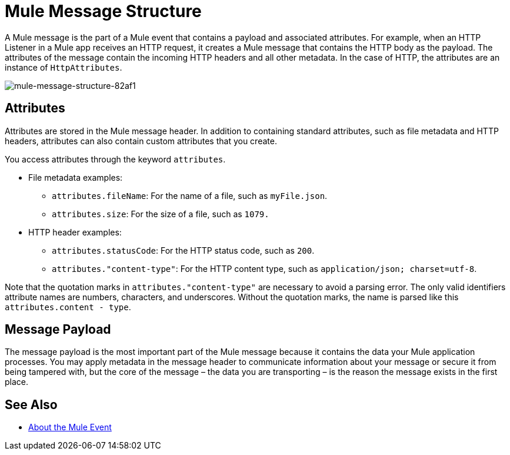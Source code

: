= Mule Message Structure
:keywords: studio, components, elements, message, mule message, architecture

// COMBAK: Review for Beta, when batch job is allowed
// [NOTE]
// This document examines the Mule message in the context of a flow rather than a batch job. Please see link:/mule-user-guide/v/3.8/batch-processing[Batch Processing] for more information about how messages in a batch job are broken up and processed as records.

////
Removing:
The Mule message is the data that passes through flows inside your Mule application.
////

A Mule message is the part of a Mule event that contains a payload and associated attributes. For example, when an HTTP Listener in a Mule app receives an HTTP request, it creates a Mule message that contains the HTTP body as the payload. The attributes of the message contain the incoming HTTP headers and all other metadata. In the case of HTTP, the attributes are an instance of `HttpAttributes`.

image::mule-message-structure-82af1.png[mule-message-structure-82af1]

// REVIEW: Batch jobs are not available in Mozart. No need to mention this until Mule 4 releases
// [NOTE]
// Large messages or streaming messages can be processed as records in a batch job.

== Attributes

Attributes are stored in the Mule message header. In addition to containing standard attributes, such as file metadata and HTTP headers, attributes can also contain custom attributes that you create.
// TODO: DO WE PROVIDE AN EXAMPLE?

You access attributes through the keyword `attributes`.

* File metadata examples:
** `attributes.fileName`: For the name of a file, such as `myFile.json`.
** `attributes.size`: For the size of a file, such as `1079.`
* HTTP header examples:
** `attributes.statusCode`: For the HTTP status code, such as `200`.
** `attributes."content-type"`: For the HTTP content type, such as `application/json; charset=utf-8`.

Note that the quotation marks in `attributes."content-type"` are necessary to avoid a parsing error. The only valid identifiers attribute names are numbers, characters, and underscores. Without the quotation marks, the name is parsed like this `attributes.content - type`.

== Message Payload

The message payload is the most important part of the Mule message because it contains the data your Mule application processes. You may apply metadata in the message header to communicate information about your message or secure it from being tampered with, but the core of the message – the data you are transporting – is the reason the message exists in the first place. 

// REVIEW: Payload (as the message) is immutable. Each processor returns a new payload.
// The payload doesn't necessarily stay the same as it travels through a flow. Various message processors in a Mule flow can affect the payload along the way by setting it, enriching, or transforming it into a new format. You can also extract information from a payload within a flow using a MEL expression.

////
MARIANO SAYS THIS IS INCORRECT:
Each Event Processor that receives a Mule Event, returns a new Mule Message. Meaning that each Event Processor returns a new payload.
////
////
THIS SORT OF detail BELONGS WITH THE HTTP Request doc, not in conceptual material about the Mule message.
[TIP]
Sending a _POST_ HTTP Request with an XML file to a Mule application generates a Mule Message whose attributes are the HTTP headers, and its payload is the XML file being POSTed.
////

// COMBAK: This is not available in Mozart. Review for Mule4 Beta.
// === Setting a Message Payload
//
// Use a Set Payload event processor to completely replace the content of the message's payload. Enter a literal string or a Data Weave expression that defines the new payload that Mule should set. The following example replaces the payload with a string that reads "Hello, my friend!".
//
// // REVIEW: Update this set payload example using Mule 4 sytanx
// [source, xml, linenums]
// ----
// include::_sources/mule-message-structure_2.xml[]
// ----

// COMBAK: This is not available in Mozart. Review for Mule4 Beta.
// === Enriching a Message Payload
//
// In some cases, you may wish to call an external resource and use the response to enrich the message payload, rather than replace it. To do so, you can use a Message Enricher scope (or wrapper) to encapsulate one or more event processors which perform the task of fetching the information. Once obtained, Mule adds to, or enriches, the message payload with the result of the call to the resource.


// COMBAK: Uncomment and review this when Studio is available
// == Viewing the Mule Message
//
// In Studio, you can visualize the structure of a Mule Message at any given point of the flow. All you have to do is select an element in the flow and  click the DataSense icon.
//
// image:datasenseexplorericon.png[icon]
//
// This opens the DataSense explorer, and displays both the structure of the message that enters the element, and the structure of the message that leaves it. This is useful to know the names of variables and attributes that are available at that point, as well as the payload's internal structure.
//
// image:metadata-explorer.png[metadata]
//
// [TIP]
// When the Mule Message relies on inbound requests, information about the initial message structure won't be known by Studio and so won't be displayed in the DataSense explorer. If you know what the structure needs to be like, you can input this information into the Metadata tab of the inbound connector. Thanks to that, the DataSense explorer infers the message structure for any of the elements that follow that input.
//
// For more information, see link:/anypoint-studio/v/6/using-the-datasense-explorer[using the DataSense Explorer]

== See Also

* link:/mule-user-guide/v/4.0/about-mule-event[About the Mule Event]
